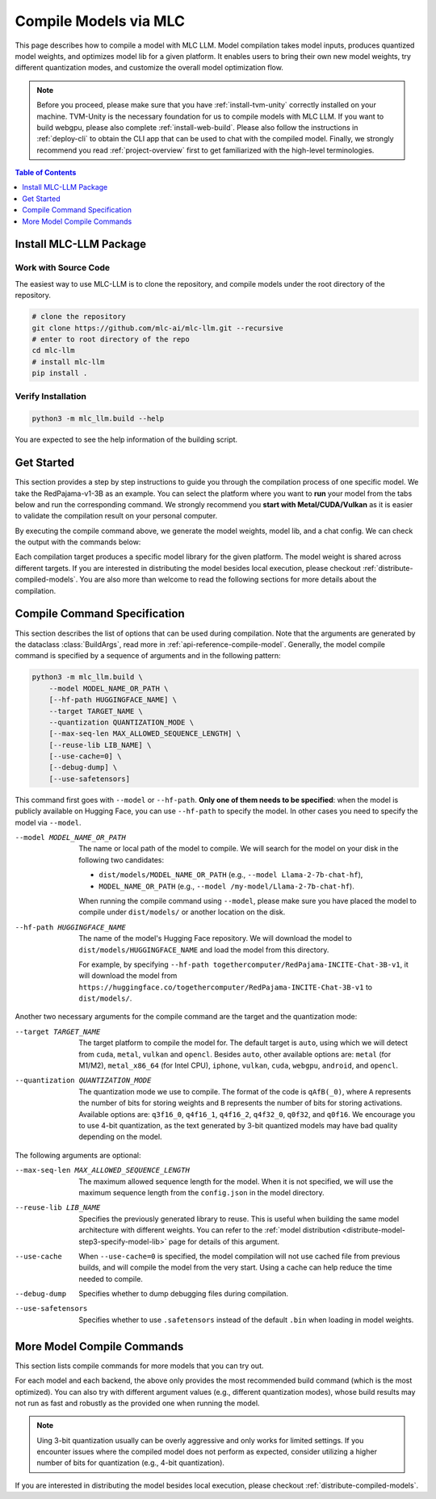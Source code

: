 .. _compile-models-via-MLC:

Compile Models via MLC
======================

This page describes how to compile a model with MLC LLM. Model compilation takes model inputs, produces quantized model weights,
and optimizes model lib for a given platform. It enables users to bring their own new model weights, try different quantization modes,
and customize the overall model optimization flow.

.. note::
    Before you proceed, please make sure that you have :ref:`install-tvm-unity` correctly installed on your machine.
    TVM-Unity is the necessary foundation for us to compile models with MLC LLM.
    If you want to build webgpu, please also complete :ref:`install-web-build`.
    Please also follow the instructions in :ref:`deploy-cli` to obtain the CLI app that can be used to chat with the compiled model.
    Finally, we strongly recommend you read :ref:`project-overview` first to get familiarized with the high-level terminologies.


.. contents:: Table of Contents
    :depth: 1
    :local:

Install MLC-LLM Package
-----------------------

Work with Source Code
^^^^^^^^^^^^^^^^^^^^^

The easiest way to use MLC-LLM is to clone the repository, and compile models under the root directory of the repository.

.. code:: bash

    # clone the repository
    git clone https://github.com/mlc-ai/mlc-llm.git --recursive
    # enter to root directory of the repo
    cd mlc-llm
    # install mlc-llm
    pip install .

Verify Installation
^^^^^^^^^^^^^^^^^^^

.. code:: bash

   python3 -m mlc_llm.build --help

You are expected to see the help information of the building script.

Get Started
-----------

This section provides a step by step instructions to guide you through the compilation process of one specific model.
We take the RedPajama-v1-3B as an example.
You can select the platform where you want to **run** your model from the tabs below and run the corresponding command.
We strongly recommend you **start with Metal/CUDA/Vulkan** as it is easier to validate the compilation result on
your personal computer.

.. tabs::

    .. group-tab:: Metal

        On Apple Silicon powered Mac, compile for Apple Silicon Mac:

        .. code:: shell

            python3 -m mlc_llm.build --hf-path togethercomputer/RedPajama-INCITE-Chat-3B-v1 --target metal --quantization q4f16_1

        On Apple Silicon powered Mac, compile for x86 Mac:

        .. code:: shell

            python3 -m mlc_llm.build --hf-path togethercomputer/RedPajama-INCITE-Chat-3B-v1 --target metal_x86_64 --quantization q4f16_1

    .. group-tab:: Linux - CUDA

        .. code:: shell

            python3 -m mlc_llm.build --hf-path togethercomputer/RedPajama-INCITE-Chat-3B-v1 --target cuda --quantization q4f16_1

    .. group-tab:: Vulkan

        On Linux, compile for Linux:

        .. code:: shell

            python3 -m mlc_llm.build --hf-path togethercomputer/RedPajama-INCITE-Chat-3B-v1 --target vulkan --quantization q4f16_1

        On Linux, compile for Windows: please first install the `LLVM-MinGW <https://github.com/mstorsjo/llvm-mingw>`_ toolchain, and substitute the ``path/to/llvm-mingw`` in the command with your LLVM-MinGW installation path.

        .. code:: shell

            python3 -m mlc_llm.build --hf-path togethercomputer/RedPajama-INCITE-Chat-3B-v1 --target vulkan --quantization q4f16_1 --llvm-mingw path/to/llvm-mingw

    .. group-tab:: iOS/iPadOS

        .. code:: shell

            python3 -m mlc_llm.build --hf-path togethercomputer/RedPajama-INCITE-Chat-3B-v1 --target iphone --max-seq-len 768 --quantization q4f16_1

        .. note::
            If it runs into error

            .. code:: text

                Compilation error:
                xcrun: error: unable to find utility "metal", not a developer tool or in PATH
                xcrun: error: unable to find utility "metallib", not a developer tool or in PATH

            , please check and make sure you have Command Line Tools for Xcode installed correctly.
            You can use ``xcrun metal`` to validate: when it prints ``metal: error: no input files``, it means the Command Line Tools for Xcode is installed and can be found, and you can proceed with the model compiling.

    .. group-tab:: Android

        .. code:: shell

            python3 -m mlc_llm.build --hf-path togethercomputer/RedPajama-INCITE-Chat-3B-v1 --target android --max-seq-len 768 --quantization q4f16_1

    .. group-tab:: WebGPU

        .. code:: shell

            python3 -m mlc_llm.build --hf-path togethercomputer/RedPajama-INCITE-Chat-3B-v1 --target webgpu --quantization q4f16_1

By executing the compile command above, we generate the model weights, model lib, and a chat config.
We can check the output with the commands below:

.. tabs::

    .. group-tab:: Metal

        .. code:: shell

            ~/mlc-llm > ls dist/RedPajama-INCITE-Chat-3B-v1-q4f16_1
              RedPajama-INCITE-Chat-3B-v1-q4f16_1-metal.so     # ===> the model library
              mod_cache_before_build_metal.pkl                 # ===> a cached file for future builds
              params                                           # ===> containing the model weights, tokenizer and chat config

            ~/mlc-llm > ls dist/RedPajama-INCITE-Chat-3B-v1-q4f16_1/params
              mlc-chat-config.json                             # ===> the chat config
              ndarray-cache.json                               # ===> the model weight info
              params_shard_0.bin                               # ===> the model weights
              params_shard_1.bin
              ...
              tokenizer.json                                   # ===> the tokenizer files
              tokenizer_config.json

        We now chat with the model using the command line interface (CLI) app.

        .. code:: shell

            # Run CLI
            mlc_chat_cli --model RedPajama-INCITE-Chat-3B-v1-q4f16_1

       The CLI will use the config file ``dist/RedPajama-INCITE-Chat-3B-v1-q4f16_1/params/mlc-chat-config.json``
       and model library ``dist/RedPajama-INCITE-Chat-3B-v1-q4f16_1/RedPajama-INCITE-Chat-3B-v1-q4f16_1-metal.so``.

    .. group-tab:: Linux - CUDA

        .. code:: shell

            ~/mlc-llm > ls dist/RedPajama-INCITE-Chat-3B-v1-q4f16_1
              RedPajama-INCITE-Chat-3B-v1-q4f16_1-cuda.so      # ===> the model library
              mod_cache_before_build_cuda.pkl                  # ===> a cached file for future builds
              params                                           # ===> containing the model weights, tokenizer and chat config

            ~/mlc-llm > ls dist/RedPajama-INCITE-Chat-3B-v1-q4f16_1/params
              mlc-chat-config.json                             # ===> the chat config
              ndarray-cache.json                               # ===> the model weight info
              params_shard_0.bin                               # ===> the model weights
              params_shard_1.bin
              ...
              tokenizer.json                                   # ===> the tokenizer files
              tokenizer_config.json

        We now chat with the model using the command line interface (CLI) app.
        Follow the build from the source instruction

        .. code:: shell

            # Run CLI
            mlc_chat_cli --model RedPajama-INCITE-Chat-3B-v1-q4f16_1

        The CLI app using config file ``dist/RedPajama-INCITE-Chat-3B-v1-q4f16_1/params/mlc-chat-config.json``
        and model library ``dist/RedPajama-INCITE-Chat-3B-v1-q4f16_1/RedPajama-INCITE-Chat-3B-v1-q4f16_1-cuda.so``.

    .. group-tab:: Vulkan

        .. code:: shell

            ~/mlc-llm > ls dist/RedPajama-INCITE-Chat-3B-v1-q4f16_1
              RedPajama-INCITE-Chat-3B-v1-q4f16_1-vulkan.so    # ===> the model library (will be .dll when built for Windows)
              mod_cache_before_build_vulkan.pkl                # ===> a cached file for future builds
              params                                           # ===> containing the model weights, tokenizer and chat config

            ~/mlc-llm > ls dist/RedPajama-INCITE-Chat-3B-v1-q4f16_1/params
              mlc-chat-config.json                             # ===> the chat config
              ndarray-cache.json                               # ===> the model weight info
              params_shard_0.bin                               # ===> the model weights
              params_shard_1.bin
              ...
              tokenizer.json                                   # ===> the tokenizer files
              tokenizer_config.json

        We can further quickly run and validate the model compilation using the command line interface (CLI) app.

        .. code:: shell

            # Run CLI
            mlc_chat_cli --model RedPajama-INCITE-Chat-3B-v1-q4f16_1

        CLI app will use config file ``dist/RedPajama-INCITE-Chat-3B-v1-q4f16_1/params/mlc-chat-config.json``
        and model library ``dist/RedPajama-INCITE-Chat-3B-v1-q4f16_1/RedPajama-INCITE-Chat-3B-v1-q4f16_1-vulkan.so`` (or ``.dll``).

    .. group-tab:: iOS/iPadOS

        .. code:: shell

            ~/mlc-llm > ls dist/RedPajama-INCITE-Chat-3B-v1-q4f16_1
              RedPajama-INCITE-Chat-3B-v1-q4f16_1-iphone.tar   # ===> the model library
              mod_cache_before_build_iphone.pkl                # ===> a cached file for future builds
              params                                           # ===> containing the model weights, tokenizer and chat config

            ~/mlc-llm > ls dist/RedPajama-INCITE-Chat-3B-v1-q4f16_1/params
              mlc-chat-config.json                             # ===> the chat config
              ndarray-cache.json                               # ===> the model weight info
              params_shard_0.bin                               # ===> the model weights
              params_shard_1.bin
              ...
              tokenizer.json                                   # ===> the tokenizer files
              tokenizer_config.json

        The model lib ``dist/RedPajama-INCITE-Chat-3B-v1-q4f16_1/RedPajama-INCITE-Chat-3B-v1-q4f16_1-iphone.tar``
        will be packaged as a static library into the iOS app. Checkout :ref:`deploy-ios` for more details.

    .. group-tab:: Android

        .. code:: shell

            ~/mlc-llm > ls dist/RedPajama-INCITE-Chat-3B-v1-q4f16_1
              RedPajama-INCITE-Chat-3B-v1-q4f16_1-android.tar  # ===> the model library
              mod_cache_before_build_android.pkl               # ===> a cached file for future builds
              params                                           # ===> containing the model weights, tokenizer and chat config

            ~/mlc-llm > ls dist/RedPajama-INCITE-Chat-3B-v1-q4f16_1/params
              mlc-chat-config.json                             # ===> the chat config
              ndarray-cache.json                               # ===> the model weight info
              params_shard_0.bin                               # ===> the model weights
              params_shard_1.bin
              ...
              tokenizer.json                                   # ===> the tokenizer files
              tokenizer_config.json

        The model lib ``dist/RedPajama-INCITE-Chat-3B-v1-q4f16_1/RedPajama-INCITE-Chat-3B-v1-q4f16_1-android.tar``
        will be packaged as a static library into the android app. Checkout :ref:`deploy-android` for more details.

    .. group-tab:: WebGPU

        .. code:: shell

            ~/mlc-llm > ls dist/RedPajama-INCITE-Chat-3B-v1-q4f16_1
              RedPajama-INCITE-Chat-3B-v1-q4f16_1-webgpu.wasm  # ===> the model library
              mod_cache_before_build_webgpu.pkl                # ===> a cached file for future builds
              params                                           # ===> containing the model weights, tokenizer and chat config

            ~/mlc-llm > ls dist/RedPajama-INCITE-Chat-3B-v1-q4f16_1/params
              mlc-chat-config.json                             # ===> the chat config
              ndarray-cache.json                               # ===> the model weight info
              params_shard_0.bin                               # ===> the model weights
              params_shard_1.bin
              ...
              tokenizer.json                                   # ===> the tokenizer files
              tokenizer_config.json

        The model lib ``dist/RedPajama-INCITE-Chat-3B-v1-q4f16_1/RedPajama-INCITE-Chat-3B-v1-q4f16_1-webgpu.wasm``
        can be uploaded to the internet. You can pass a ``model_lib_map`` field to WebLLM app config to use this library.


Each compilation target produces a specific model library for the given platform. The model weight is shared across
different targets. If you are interested in distributing the model besides local execution, please checkout :ref:`distribute-compiled-models`.
You are also more than welcome to read the following sections for more details about the compilation.

.. _compile-command-specification:

Compile Command Specification
-----------------------------

This section describes the list of options that can be used during compilation.
Note that the arguments are generated by the dataclass :class:`BuildArgs`, read
more in :ref:`api-reference-compile-model`.
Generally, the model compile command is specified by a sequence of arguments and in the following pattern:

.. code:: shell

    python3 -m mlc_llm.build \
        --model MODEL_NAME_OR_PATH \
        [--hf-path HUGGINGFACE_NAME] \
        --target TARGET_NAME \
        --quantization QUANTIZATION_MODE \
        [--max-seq-len MAX_ALLOWED_SEQUENCE_LENGTH] \
        [--reuse-lib LIB_NAME] \
        [--use-cache=0] \
        [--debug-dump] \
        [--use-safetensors]

This command first goes with ``--model`` or ``--hf-path``.
**Only one of them needs to be specified**: when the model is publicly available on Hugging Face, you can use ``--hf-path`` to specify the model.
In other cases you need to specify the model via ``--model``.

--model MODEL_NAME_OR_PATH  The name or local path of the model to compile.
                            We will search for the model on your disk in the following two candidates:

                            - ``dist/models/MODEL_NAME_OR_PATH`` (e.g., ``--model Llama-2-7b-chat-hf``),
                            - ``MODEL_NAME_OR_PATH`` (e.g., ``--model /my-model/Llama-2-7b-chat-hf``).

                            When running the compile command using ``--model``, please make sure you have placed the model to compile under ``dist/models/`` or another location on the disk.

--hf-path HUGGINGFACE_NAME  The name of the model's Hugging Face repository.
                            We will download the model to ``dist/models/HUGGINGFACE_NAME`` and load the model from this directory.

                            For example, by specifying ``--hf-path togethercomputer/RedPajama-INCITE-Chat-3B-v1``, it will download the model from ``https://huggingface.co/togethercomputer/RedPajama-INCITE-Chat-3B-v1`` to ``dist/models/``.

Another two necessary arguments for the compile command are the target and the quantization mode:

--target TARGET_NAME                The target platform to compile the model for.
                                    The default target is ``auto``, using which we will detect from ``cuda``, ``metal``, ``vulkan`` and ``opencl``.
                                    Besides ``auto``, other available options are: ``metal`` (for M1/M2), ``metal_x86_64`` (for Intel CPU), ``iphone``,
                                    ``vulkan``, ``cuda``, ``webgpu``, ``android``, and ``opencl``.
--quantization QUANTIZATION_MODE    The quantization mode we use to compile.
                                    The format of the code is ``qAfB(_0)``, where ``A`` represents the number of bits for storing weights and ``B`` represents the number of bits for storing activations.
                                    Available options are: ``q3f16_0``, ``q4f16_1``, ``q4f16_2``, ``q4f32_0``, ``q0f32``, and ``q0f16``.
                                    We encourage you to use 4-bit quantization, as the text generated by 3-bit quantized models may have bad quality depending on the model.

The following arguments are optional:

--max-seq-len MAX_ALLOWED_SEQUENCE_LENGTH   The maximum allowed sequence length for the model.
                                            When it is not specified,
                                            we will use the maximum sequence length from the ``config.json`` in the model directory.
--reuse-lib LIB_NAME                        Specifies the previously generated library to reuse.
                                            This is useful when building the same model architecture with different weights.
                                            You can refer to the :ref:`model distribution <distribute-model-step3-specify-model-lib>` page for details of this argument.
--use-cache                                 When ``--use-cache=0`` is specified,
                                            the model compilation will not use cached file from previous builds,
                                            and will compile the model from the very start.
                                            Using a cache can help reduce the time needed to compile.
--debug-dump                                Specifies whether to dump debugging files during compilation.
--use-safetensors                           Specifies whether to use ``.safetensors`` instead of the default ``.bin`` when loading in model weights.

More Model Compile Commands
---------------------------

This section lists compile commands for more models that you can try out.

.. tabs::

    .. tab:: Model: Llama-2-7B

        Please `request for access <https://huggingface.co/meta-llama>`_ to the Llama-2 weights from Meta first.
        After granted access, please create directory ``dist/models`` and download the model to the directory.
        For example, you can run the following code:

        .. code:: shell

            mkdir -p dist/models
            cd dist/models
            git clone https://huggingface.co/meta-llama/Llama-2-7b-chat-hf
            cd ../..

        After downloading the model, run the following command to compile the model.

        .. tabs::

            .. tab:: Target: CUDA

                .. code:: shell

                    python3 -m mlc_llm.build --model Llama-2-7b-chat-hf --target cuda --quantization q4f16_1

            .. tab:: Metal

                On Apple Silicon powered Mac, compile for Apple Silicon Mac:

                .. code:: shell

                    python3 -m mlc_llm.build --model Llama-2-7b-chat-hf --target metal --quantization q4f16_1

                On Apple Silicon powered Mac, compile for x86 Mac:

                .. code:: shell

                    python3 -m mlc_llm.build --model Llama-2-7b-chat-hf --target metal_x86_64 --quantization q4f16_1

            .. tab:: Vulkan

                On Linux, compile for Linux:

                .. code:: shell

                    python3 -m mlc_llm.build --model Llama-2-7b-chat-hf --target vulkan --quantization q4f16_1

                On Linux, compile for Windows: please first install the `LLVM-MinGW <https://github.com/mstorsjo/llvm-mingw>`_ toolchain, and substitute the ``path/to/llvm-mingw`` in the command with your LLVM-MinGW installation path.

                .. code:: shell

                    python3 -m mlc_llm.build --model Llama-2-7b-chat-hf --target vulkan --quantization q4f16_1 --llvm-mingw path/to/llvm-mingw

            .. tab:: WebGPU

                .. code:: shell

                    python3 -m mlc_llm.build --model Llama-2-7b-chat-hf --target webgpu --quantization q4f32_1

            .. tab:: iPhone/iPad

                .. code:: shell

                    python3 -m mlc_llm.build --model Llama-2-7b-chat-hf --target iphone --max-seq-len 768 --quantization q3f16_1

            .. tab:: Android

                .. code:: shell

                    python3 -m mlc_llm.build --model Llama-2-7b-chat-hf --target android --max-seq-len 768 --quantization q4f16_1


    .. tab:: Vicuna-v1-7B

        Please check this page on :doc:`how to get the Vicuna model weights </compilation/get-vicuna-weight>`.

        .. tabs::

            .. tab:: Target: CUDA

                .. code:: shell

                    python3 -m mlc_llm.build --model vicuna-v1-7b --target cuda --quantization q4f16_1

            .. tab:: Metal

                On Apple Silicon powered Mac, compile for Apple Silicon Mac:

                .. code:: shell

                    python3 -m mlc_llm.build --model vicuna-v1-7b --target metal --quantization q4f16_1

                On Apple Silicon powered Mac, compile for x86 Mac:

                .. code:: shell

                    python3 -m mlc_llm.build --model vicuna-v1-7b --target metal_x86_64 --quantization q4f16_1

            .. tab:: Vulkan

                On Linux, compile for Linux:

                .. code:: shell

                    python3 -m mlc_llm.build --model vicuna-v1-7b --target vulkan --quantization q4f16_1

                On Linux, compile for Windows: please first install the `LLVM-MinGW <https://github.com/mstorsjo/llvm-mingw>`_ toolchain, and substitute the ``path/to/llvm-mingw`` in the command with your LLVM-MinGW installation path.

                .. code:: shell

                    python3 -m mlc_llm.build --model vicuna-v1-7b --target vulkan --quantization q4f16_1 --llvm-mingw path/to/llvm-mingw

            .. tab:: WebGPU

                .. code:: shell

                    python3 -m mlc_llm.build --model vicuna-v1-7b --target webgpu --quantization q4f32_1

            .. tab:: iPhone/iPad

                .. code:: shell

                    python3 -m mlc_llm.build --model vicuna-v1-7b --target iphone --max-seq-len 768 --quantization q3f16_1

            .. tab:: Android

                .. code:: shell

                    python3 -m mlc_llm.build --model vicuna-v1-7b --target android --max-seq-len 768 --quantization q4f16_1

    .. tab:: RedPajama-v1-3B

        .. tabs::

            .. tab:: Target: CUDA

                .. code:: shell

                    python3 -m mlc_llm.build --model RedPajama-INCITE-Chat-3B-v1 --target cuda --quantization q4f16_1

            .. tab:: Metal

                On Apple Silicon powered Mac, compile for Apple Silicon Mac:

                .. code:: shell

                    python3 -m mlc_llm.build --model RedPajama-INCITE-Chat-3B-v1 --target metal --quantization q4f16_1

                On Apple Silicon powered Mac, compile for x86 Mac:

                .. code:: shell

                    python3 -m mlc_llm.build --model RedPajama-INCITE-Chat-3B-v1 --target metal_x86_64 --quantization q4f16_1

            .. tab:: Vulkan

                On Linux, compile for Linux:

                .. code:: shell

                    python3 -m mlc_llm.build --model RedPajama-INCITE-Chat-3B-v1 --target vulkan --quantization q4f16_1

                On Linux, compile for Windows: please first install the `LLVM-MinGW <https://github.com/mstorsjo/llvm-mingw>`_ toolchain, and substitute the ``path/to/llvm-mingw`` in the command with your LLVM-MinGW installation path.

                .. code:: shell

                    python3 -m mlc_llm.build --model RedPajama-INCITE-Chat-3B-v1 --target vulkan --quantization q4f16_1 --llvm-mingw path/to/llvm-mingw

            .. tab:: WebGPU

                .. code:: shell

                    python3 -m mlc_llm.build --model RedPajama-INCITE-Chat-3B-v1 --target webgpu --quantization q4f16_1

            .. tab:: iPhone/iPad

                .. code:: shell

                    python3 -m mlc_llm.build --model RedPajama-INCITE-Chat-3B-v1 --target iphone --max-seq-len 768 --quantization q4f16_1

            .. tab:: Android

                .. code:: shell

                    python3 -m mlc_llm.build --model RedPajama-INCITE-Chat-3B-v1 --target android --max-seq-len 768 --quantization q4f16_1

    .. tab:: rwkv-raven-1b5/3b/7b

        .. tabs::

            .. tab:: Target: CUDA

                .. code:: shell

                    # For 1.5B model
                    python3 -m mlc_llm.build --hf-path=RWKV/rwkv-raven-1b5 --target cuda --quantization q4f16_2
                    # For 3B model
                    python3 -m mlc_llm.build --hf-path=RWKV/rwkv-raven-3b --target cuda --quantization q4f16_2
                    # For 7B model
                    python3 -m mlc_llm.build --hf-path=RWKV/rwkv-raven-7b --target cuda --quantization q4f16_2

            .. tab:: Metal

                On Apple Silicon powered Mac, compile for Apple Silicon Mac:

                .. code:: shell

                    # For 1.5B model
                    python3 -m mlc_llm.build --hf-path=RWKV/rwkv-raven-1b5 --target metal --quantization q4f16_2
                    # For 3B model
                    python3 -m mlc_llm.build --hf-path=RWKV/rwkv-raven-3b --target metal --quantization q4f16_2
                    # For 7B model
                    python3 -m mlc_llm.build --hf-path=RWKV/rwkv-raven-7b --target metal --quantization q4f16_2

                On Apple Silicon powered Mac, compile for x86 Mac:

                .. code:: shell

                    # For 1.5B model
                    python3 -m mlc_llm.build --hf-path=RWKV/rwkv-raven-1b5 --target metal_x86_64 --quantization q4f16_2
                    # For 3B model
                    python3 -m mlc_llm.build --hf-path=RWKV/rwkv-raven-3b --target metal_x86_64 --quantization q4f16_2
                    # For 7B model
                    python3 -m mlc_llm.build --hf-path=RWKV/rwkv-raven-7b --target metal_x86_64 --quantization q4f16_2

            .. tab:: Vulkan

                On Linux, compile for Linux:

                .. code:: shell

                    # For 1.5B model
                    python3 -m mlc_llm.build --hf-path=RWKV/rwkv-raven-1b5 --target vulkan --quantization q4f16_2
                    # For 3B model
                    python3 -m mlc_llm.build --hf-path=RWKV/rwkv-raven-3b --target vulkan --quantization q4f16_2
                    # For 7B model
                    python3 -m mlc_llm.build --hf-path=RWKV/rwkv-raven-7b --target vulkan --quantization q4f16_2

                On Linux, compile for Windows: please first install the `LLVM-MinGW <https://github.com/mstorsjo/llvm-mingw>`_ toolchain, and substitute the ``path/to/llvm-mingw`` in the command with your LLVM-MinGW installation path.

                .. code:: shell

                    # For 1.5B model
                    python3 -m mlc_llm.build --hf-path=RWKV/rwkv-raven-1b5 --target vulkan --quantization q4f16_2 --llvm-mingw path/to/llvm-mingw
                    # For 3B model
                    python3 -m mlc_llm.build --hf-path=RWKV/rwkv-raven-3b --target vulkan --quantization q4f16_2 --llvm-mingw path/to/llvm-mingw
                    # For 7B model
                    python3 -m mlc_llm.build --hf-path=RWKV/rwkv-raven-7b --target vulkan --quantization q4f16_2 --llvm-mingw path/to/llvm-mingw

            .. tab:: iPhone/iPad

                .. code:: shell

                    # For 1.5B model
                    python3 -m mlc_llm.build --hf-path=RWKV/rwkv-raven-1b5 --target iphone --quantization q4f16_2
                    # For 3B model
                    python3 -m mlc_llm.build --hf-path=RWKV/rwkv-raven-3b --target iphone --quantization q4f16_2
                    # For 7B model
                    python3 -m mlc_llm.build --hf-path=RWKV/rwkv-raven-7b --target iphone --quantization q4f16_2

    .. tab:: Other models

        .. tabs::

            .. tab:: Target: CUDA

                .. code:: shell

                    # Download and put the model to `dist/models/MODEL_NAME`, and then run
                    python3 -m mlc_llm.build --model MODEL_NAME --target cuda --quantization q4f16_1

            .. tab:: Metal

                On Apple Silicon powered Mac, compile for Apple Silicon Mac:

                .. code:: shell

                    # Download and put the model to `dist/models/MODEL_NAME`, and then run
                    python3 -m mlc_llm.build --model MODEL_NAME --target metal --quantization q4f16_1

                On Apple Silicon powered Mac, compile for x86 Mac:

                .. code:: shell

                    # Download and put the model to `dist/models/MODEL_NAME`, and then run
                    python3 -m mlc_llm.build --model MODEL_NAME --target metal_x86_64 --quantization q4f16_1

            .. tab:: Vulkan

                On Linux, compile for Linux:

                .. code:: shell

                    # Download and put the model to `dist/models/MODEL_NAME`, and then run
                    python3 -m mlc_llm.build --model MODEL_NAME --target vulkan --quantization q4f16_1

                On Linux, compile for Windows: please first install the `LLVM-MinGW <https://github.com/mstorsjo/llvm-mingw>`_ toolchain, and substitute the ``path/to/llvm-mingw`` in the command with your LLVM-MinGW installation path.

                .. code:: shell

                    # Download and put the model to `dist/models/MODEL_NAME`, and then run
                    python3 -m mlc_llm.build --model MODEL_NAME --target vulkan --quantization q4f16_1 --llvm-mingw path/to/llvm-mingw

            .. tab:: WebGPU

                .. code:: shell

                    # Download and put the model to `dist/models/MODEL_NAME`, and then run
                    python3 -m mlc_llm.build --model MODEL_NAME --target webgpu --quantization q4f32_0

            .. tab:: iPhone/iPad

                .. code:: shell

                    # Download and put the model to `dist/models/MODEL_NAME`, and then run
                    python3 -m mlc_llm.build --model MODEL_NAME --target iphone --max-seq-len 768 --quantization q4f16_1

            .. tab:: Android

                .. code:: shell

                    # Download and put the model to `dist/models/MODEL_NAME`, and then run
                    python3 -m mlc_llm.build --model MODEL_NAME --target android --max-seq-len 768 --quantization q4f16_1


For each model and each backend, the above only provides the most recommended build command (which is the most optimized). You can also try with different argument values (e.g., different quantization modes), whose build results may not run as fast and robustly as the provided one when running the model.

.. note::
    Uing 3-bit quantization usually can be overly aggressive and only works for limited settings.
    If you encounter issues where the compiled model does not perform as expected,
    consider utilizing a higher number of bits for quantization (e.g., 4-bit quantization).

If you are interested in distributing the model besides local execution, please checkout :ref:`distribute-compiled-models`.
